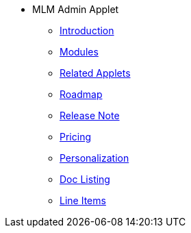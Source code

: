 * MLM Admin Applet 
** xref:introduction.adoc[Introduction]
** xref:modules.adoc[Modules]
** xref:related_applets.adoc[Related Applets]
** xref:roadmap.adoc[Roadmap]
** xref:release_note.adoc[Release Note]
** xref:pricing.adoc[Pricing]
** xref:personalization_settings.adoc[Personalization]
** xref:menu_01_sales_order_listing.adoc[Doc Listing]
** xref:menu_02_line_items.adoc[Line Items]

